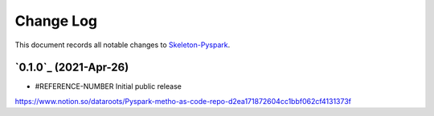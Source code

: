 ==========
Change Log
==========

This document records all notable changes to `Skeleton-Pyspark <https://github.com/datarootsio/skeleton-pyspark>`_.


`0.1.0`_ (2021-Apr-26)
---------------------

* #REFERENCE-NUMBER Initial public release
https://www.notion.so/dataroots/Pyspark-metho-as-code-repo-d2ea171872604cc1bbf062cf4131373f